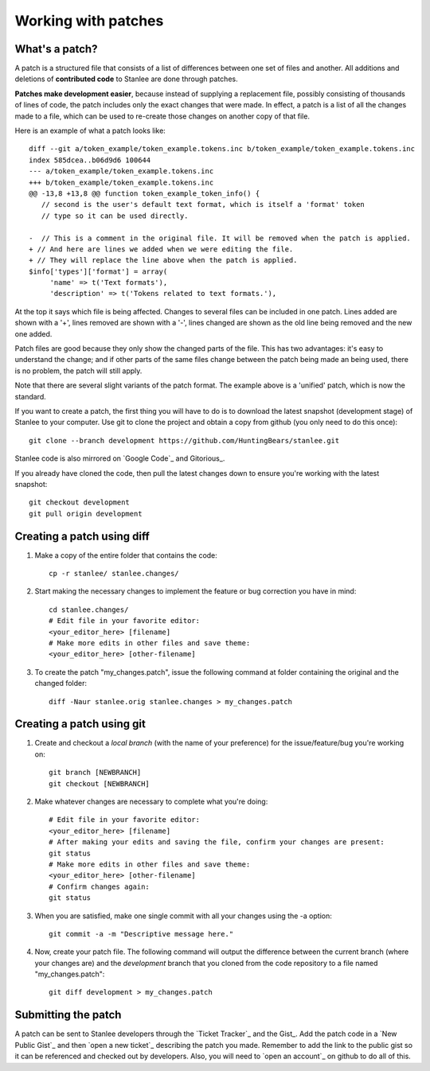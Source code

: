 
.. _working with patches:

Working with patches
====================

.. _whats a patch:

What's a patch?
---------------

A patch is a structured file that consists of a list of differences between one set of files and another. All additions and deletions of **contributed code** to Stanlee are done through patches.

**Patches make development easier**, because instead of supplying a replacement file, possibly consisting of thousands of lines of code, the patch includes only the exact changes that were made. In effect, a patch is a list of all the changes made to a file, which can be used to re-create those changes on another copy of that file.

Here is an example of what a patch looks like::

	diff --git a/token_example/token_example.tokens.inc b/token_example/token_example.tokens.inc
	index 585dcea..b06d9d6 100644
	--- a/token_example/token_example.tokens.inc
	+++ b/token_example/token_example.tokens.inc
	@@ -13,8 +13,8 @@ function token_example_token_info() {
	   // second is the user's default text format, which is itself a 'format' token
	   // type so it can be used directly.
	
	-  // This is a comment in the original file. It will be removed when the patch is applied.
	+ // And here are lines we added when we were editing the file.
	+ // They will replace the line above when the patch is applied.
	$info['types']['format'] = array(
	     'name' => t('Text formats'),
	     'description' => t('Tokens related to text formats.'),

At the top it says which file is being affected. Changes to several files can be included in one patch. Lines added are shown with a '+', lines removed are shown with a '-', lines changed are shown as the old line being removed and the new one added.

Patch files are good because they only show the changed parts of the file. This has two advantages: it's easy to understand the change; and if other parts of the same files change between the patch being made an being used, there is no problem, the patch will still apply.

Note that there are several slight variants of the patch format. The example above is a 'unified' patch, which is now the standard.

If you want to create a patch, the first thing you will have to do is to download the latest snapshot (development stage) of Stanlee to your computer. Use git to clone the project and obtain a copy from github (you only need to do this once)::

        git clone --branch development https://github.com/HuntingBears/stanlee.git

Stanlee code is also mirrored on `Google Code`_ and Gitorious_.

If you already have cloned the code, then pull the latest changes down to ensure you're working with the latest snapshot::

	git checkout development
	git pull origin development

.. _creating a patch using diff:

Creating a patch using diff
---------------------------

#. Make a copy of the entire folder that contains the code::

	cp -r stanlee/ stanlee.changes/

#. Start making the necessary changes to implement the feature or bug correction you have in mind::

	cd stanlee.changes/
	# Edit file in your favorite editor:
	<your_editor_here> [filename]
	# Make more edits in other files and save theme:
	<your_editor_here> [other-filename]

#. To create the patch "my_changes.patch", issue the following command at folder containing the original and the changed folder::

	diff -Naur stanlee.orig stanlee.changes > my_changes.patch

.. _creating a patch using git:

Creating a patch using git
--------------------------

#. Create and checkout a *local branch* (with the name of your preference) for the issue/feature/bug you're working on::

	git branch [NEWBRANCH]
	git checkout [NEWBRANCH]

#. Make whatever changes are necessary to complete what you're doing::

	# Edit file in your favorite editor:
	<your_editor_here> [filename]
	# After making your edits and saving the file, confirm your changes are present:
	git status
	# Make more edits in other files and save theme:
	<your_editor_here> [other-filename]
	# Confirm changes again:
	git status

#. When you are satisfied, make one single commit with all your changes using the -a option::

	git commit -a -m "Descriptive message here."

#. Now, create your patch file. The following command will output the difference between the current branch (where your changes are) and the *development* branch that you cloned from the code repository to a file named "my_changes.patch"::

	git diff development > my_changes.patch 

.. _submitting the patch:

Submitting the patch
--------------------

A patch can be sent to Stanlee developers through the `Ticket Tracker`_ and the Gist_. Add the patch code in a `New Public Gist`_ and then `open a new ticket`_ describing the patch you made. Remember to add the link to the public gist so it can be referenced and checked out by developers. Also, you will need to `open an account`_ on github to do all of this.
